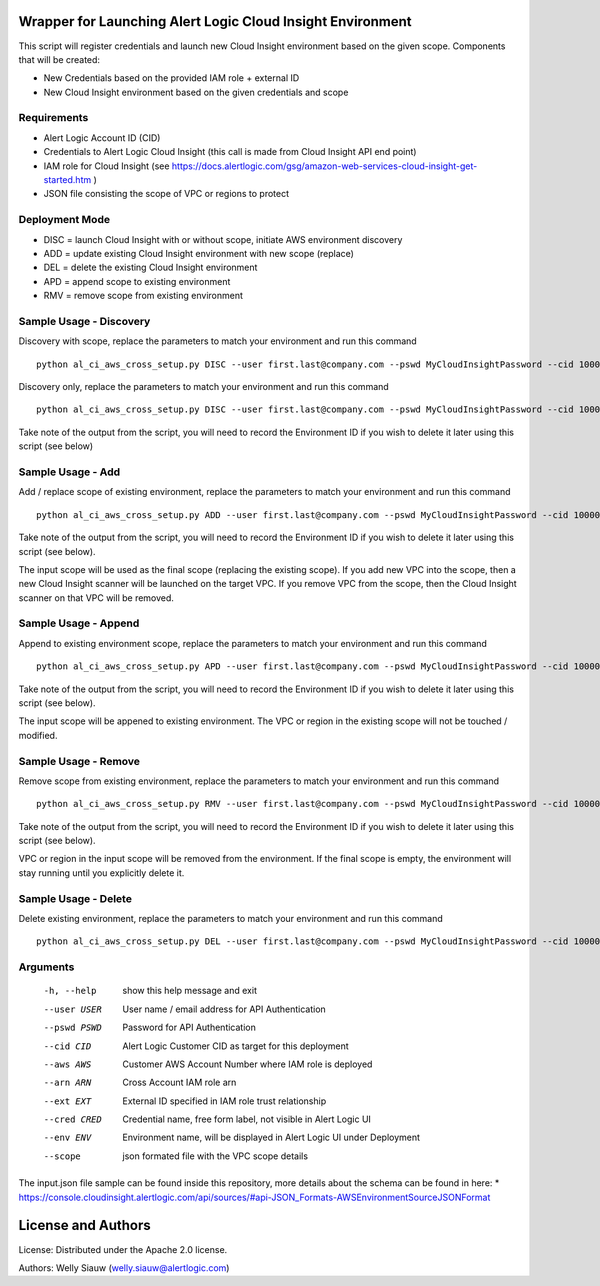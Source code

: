 Wrapper for Launching Alert Logic Cloud Insight Environment
===========================================================
This script will register credentials and launch new Cloud Insight environment based on the given scope. Components that will be created:

- New Credentials based on the provided IAM role + external ID 
- New Cloud Insight environment based on the given credentials and scope 


Requirements
------------
* Alert Logic Account ID (CID)
* Credentials to Alert Logic Cloud Insight (this call is made from Cloud Insight API end point)
* IAM role for Cloud Insight (see https://docs.alertlogic.com/gsg/amazon-web-services-cloud-insight-get-started.htm )
* JSON file consisting the scope of VPC or regions to protect


Deployment Mode
---------------
* DISC = launch Cloud Insight with or without scope, initiate AWS environment discovery
* ADD = update existing Cloud Insight environment with new scope (replace)
* DEL = delete the existing Cloud Insight environment
* APD = append scope to existing environment 
* RMV = remove scope from existing environment 


Sample Usage - Discovery
------------------------
Discovery with scope, replace the parameters to match your environment and run this command ::

    python al_ci_aws_cross_setup.py DISC --user first.last@company.com --pswd MyCloudInsightPassword --cid 10000 --aws 052672429986 --arn arn:aws:iam::052672429986:role/AlertLogicCrossAccountCI --ext My_ext_id --cred TestArgCred --env TestEnv --scope input.json

Discovery only, replace the parameters to match your environment and run this command ::

    python al_ci_aws_cross_setup.py DISC --user first.last@company.com --pswd MyCloudInsightPassword --cid 10000 --aws 052672429986 --arn arn:aws:iam::052672429986:role/AlertLogicCrossAccountCI --ext My_ext_id --cred TestArgCred --env TestEnv

Take note of the output from the script, you will need to record the Environment ID if you wish to delete it later using this script (see below)


Sample Usage - Add
------------------
Add / replace scope of existing environment, replace the parameters to match your environment and run this command ::

    python al_ci_aws_cross_setup.py ADD --user first.last@company.com --pswd MyCloudInsightPassword --cid 10000 --envid 89C90B43-7C50-4766-8ECD-37F9B9CD150B --scope input.json

Take note of the output from the script, you will need to record the Environment ID if you wish to delete it later using this script (see below).

The input scope will be used as the final scope (replacing the existing scope). If you add new VPC into the scope, then a new Cloud Insight scanner will be launched on the target VPC. If you remove VPC from the scope, then the Cloud Insight scanner on that VPC will be removed.


Sample Usage - Append
---------------------
Append to existing environment scope, replace the parameters to match your environment and run this command ::

    python al_ci_aws_cross_setup.py APD --user first.last@company.com --pswd MyCloudInsightPassword --cid 10000 --envid 89C90B43-7C50-4766-8ECD-37F9B9CD150B --scope input.json

Take note of the output from the script, you will need to record the Environment ID if you wish to delete it later using this script (see below).

The input scope will be appened to existing environment. The VPC or region in the existing scope will not be touched / modified.


Sample Usage - Remove
---------------------
Remove scope from existing environment, replace the parameters to match your environment and run this command ::

    python al_ci_aws_cross_setup.py RMV --user first.last@company.com --pswd MyCloudInsightPassword --cid 10000 --envid 89C90B43-7C50-4766-8ECD-37F9B9CD150B --scope input.json

Take note of the output from the script, you will need to record the Environment ID if you wish to delete it later using this script (see below).

VPC or region in the input scope will be removed from the environment. If the final scope is empty, the environment will stay running until you explicitly delete it.


Sample Usage - Delete
---------------------
Delete existing environment, replace the parameters to match your environment and run this command ::

    python al_ci_aws_cross_setup.py DEL --user first.last@company.com --pswd MyCloudInsightPassword --cid 10000 --envid 89C90B43-7C50-4766-8ECD-37F9B9CD150B


Arguments
----------
  -h, --help   show this help message and exit
  --user USER  User name / email address for API Authentication
  --pswd PSWD  Password for API Authentication
  --cid CID    Alert Logic Customer CID as target for this deployment
  --aws AWS    Customer AWS Account Number where IAM role is deployed
  --arn ARN    Cross Account IAM role arn
  --ext EXT    External ID specified in IAM role trust relationship
  --cred CRED  Credential name, free form label, not visible in Alert Logic UI
  --env ENV    Environment name, will be displayed in Alert Logic UI under Deployment
  --scope      json formated file with the VPC scope details

The input.json file sample can be found inside this repository, more details about the schema can be found in here:
* https://console.cloudinsight.alertlogic.com/api/sources/#api-JSON_Formats-AWSEnvironmentSourceJSONFormat

License and Authors
===================
License:
Distributed under the Apache 2.0 license.

Authors: 
Welly Siauw (welly.siauw@alertlogic.com)
